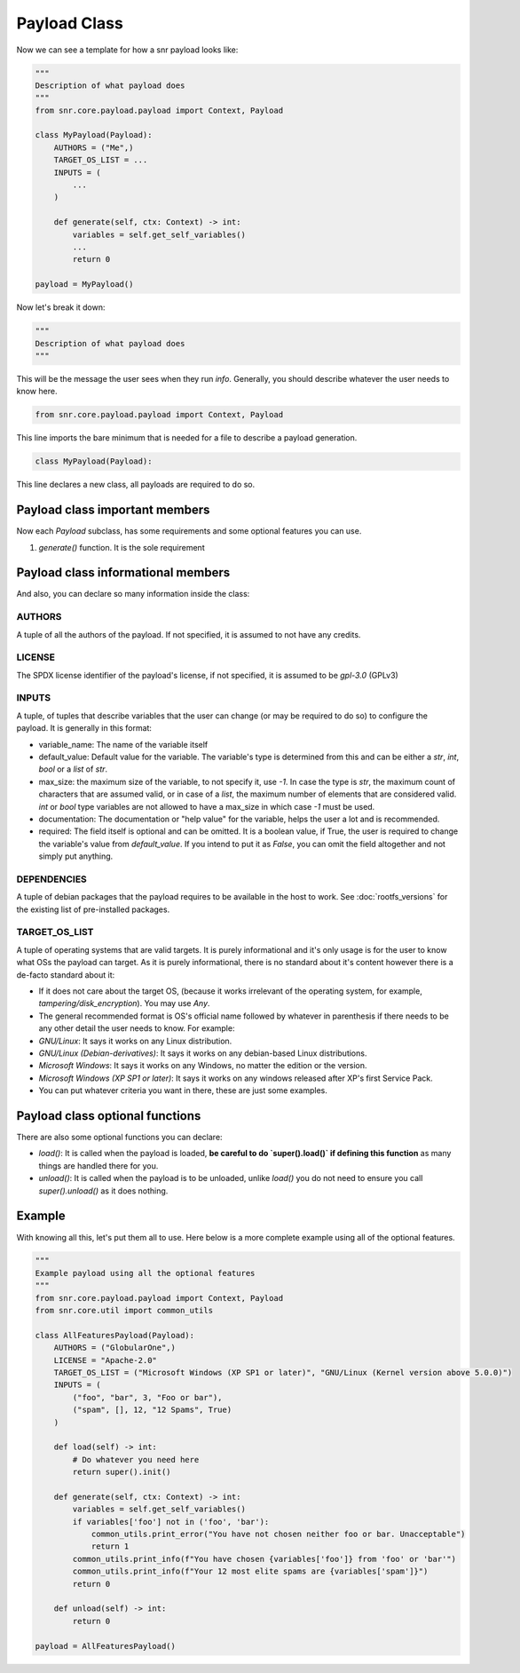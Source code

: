 Payload Class
=============

Now we can see a template for how a snr payload looks like:

.. code-block:: python

    """
    Description of what payload does
    """
    from snr.core.payload.payload import Context, Payload

    class MyPayload(Payload):
        AUTHORS = ("Me",)
        TARGET_OS_LIST = ...
        INPUTS = (
            ...
        )

        def generate(self, ctx: Context) -> int:
            variables = self.get_self_variables()
            ...
            return 0

    payload = MyPayload()

Now let's break it down:

.. code-block:: python

    """
    Description of what payload does
    """

This will be the message the user sees when they run `info`. Generally, you should describe whatever the user needs to know here.

.. code-block:: python

    from snr.core.payload.payload import Context, Payload

This line imports the bare minimum that is needed for a file to describe a payload generation. 

.. code-block:: python

    class MyPayload(Payload):

This line declares a new class, all payloads are required to do so.

Payload class important members
-------------------------------

Now each `Payload` subclass, has some requirements and some optional features you can use.

1. `generate()` function. It is the sole requirement

Payload class informational members
----------------------------------

And also, you can declare so many information inside the class:

AUTHORS
^^^^^^^

A tuple of all the authors of the payload. If not specified, it is assumed to not have any credits.

LICENSE
^^^^^^^

The SPDX license identifier of the payload's license, if not specified, it is assumed to be `gpl-3.0` (GPLv3)

INPUTS
^^^^^^

A tuple, of tuples that describe variables that the user can change (or may be required to do so) to configure the payload.
It is generally in this format:

.. code-block:: python
    (
        (<variable_name>, <default_value>, <max_size>, <documentation>, <required>),
        ...
    )

* variable_name: The name of the variable itself
* default_value: Default value for the variable. The variable's type is determined from this and can be either a `str`, `int`, `bool` or a `list` of `str`.
* max_size: the maximum size of the variable, to not specify it, use `-1`. In case the type is `str`, the maximum count of characters that are assumed valid, or in case of a `list`, the maximum number of elements that are considered valid. `int` or `bool` type variables are not allowed to have a max_size in which case `-1` must be used.
* documentation: The documentation or "help value" for the variable, helps the user a lot and is recommended.
* required: The field itself is optional and can be omitted. It is a boolean value, if True, the user is required to change the variable's value from `default_value`. If you intend to put it as `False`, you can omit the field altogether and not simply put anything.

DEPENDENCIES
^^^^^^^^^^^^

A tuple of debian packages that the payload requires to be available in the host to work. See :doc:`rootfs_versions` for the existing list of pre-installed packages.

TARGET_OS_LIST
^^^^^^^^^^^^^^

A tuple of operating systems that are valid targets. It is purely informational and it's only usage is for the user to know what OSs the payload can target. As it is purely informational, there is no standard about it's content however there is a de-facto standard about it:

* If it does not care about the target OS, (because it works irrelevant of the operating system, for example, `tampering/disk_encryption`). You may use `Any`.
* The general recommended format is OS's official name followed by whatever in parenthesis if there needs to be any other detail the user needs to know. For example:
* `GNU/Linux`: It says it works on any Linux distribution.
* `GNU/Linux (Debian-derivatives)`: It says it works on any debian-based Linux distributions.
* `Microsoft Windows`: It says it works on any Windows, no matter the edition or the version.
* `Microsoft Windows (XP SP1 or later)`: It says it works on any windows released after XP's first Service Pack.
* You can put whatever criteria you want in there, these are just some examples. 

Payload class optional functions
--------------------------------

There are also some optional functions you can declare:

* `load()`: It is called when the payload is loaded, **be careful to do `super().load()` if defining this function** as many things are handled there for you.
* `unload()`: It is called when the payload is to be unloaded, unlike `load()` you do not need to ensure you call `super().unload()` as it does nothing.

Example
-------

With knowing all this, let's put them all to use. Here below is a more complete example using all of the optional features.

.. code-block:: python

    """
    Example payload using all the optional features
    """
    from snr.core.payload.payload import Context, Payload
    from snr.core.util import common_utils

    class AllFeaturesPayload(Payload):
        AUTHORS = ("GlobularOne",)
        LICENSE = "Apache-2.0"
        TARGET_OS_LIST = ("Microsoft Windows (XP SP1 or later)", "GNU/Linux (Kernel version above 5.0.0)")
        INPUTS = (
            ("foo", "bar", 3, "Foo or bar"),
            ("spam", [], 12, "12 Spams", True)
        )

        def load(self) -> int:
            # Do whatever you need here
            return super().init()

        def generate(self, ctx: Context) -> int:
            variables = self.get_self_variables()
            if variables['foo'] not in ('foo', 'bar'):
                common_utils.print_error("You have not chosen neither foo or bar. Unacceptable")
                return 1
            common_utils.print_info(f"You have chosen {variables['foo']} from 'foo' or 'bar'")
            common_utils.print_info(f"Your 12 most elite spams are {variables['spam']}")
            return 0

        def unload(self) -> int:
            return 0

    payload = AllFeaturesPayload()
